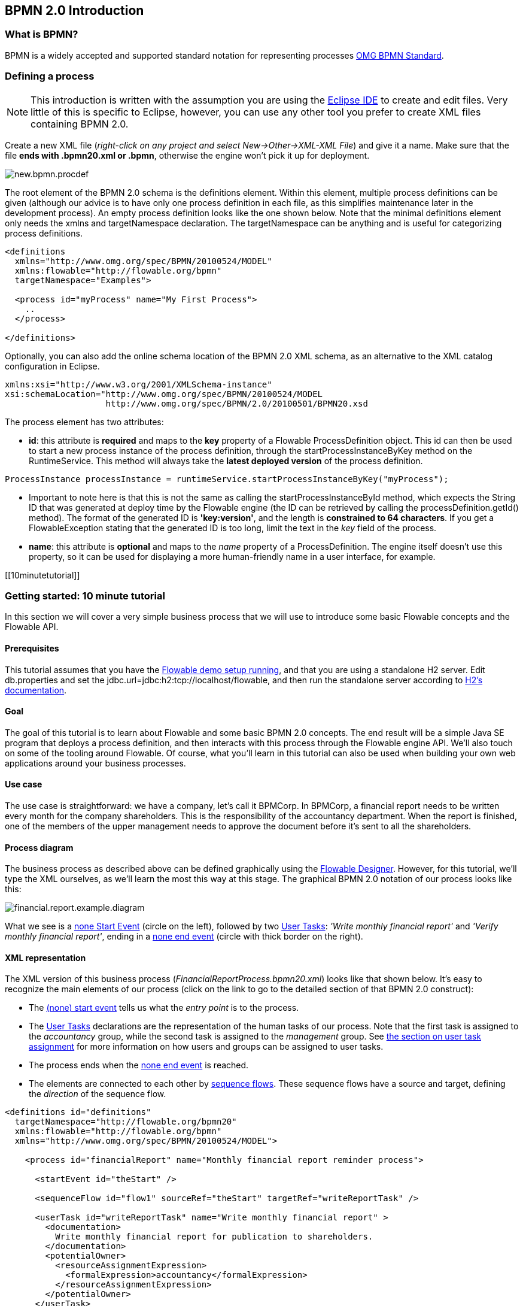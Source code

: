 [[bpmn20]]

== BPMN 2.0 Introduction

[[whatIsBpmn]]


=== What is BPMN?

BPMN is a widely accepted and supported standard notation for representing processes link:$$http://www.bpmn.org/$$[OMG BPMN Standard].


[[bpmnDefiningProcess]]


=== Defining a process


[NOTE]
====
This introduction is written with the assumption you are using the link:$$http://eclipse.org/$$[Eclipse IDE] to create and edit files. Very little of this is specific to Eclipse, however, you can use any other tool you prefer to create XML files containing BPMN 2.0.

====

Create a new XML file (__right-click on any project and select New->Other->XML-XML File__) and give it a name. Make sure that the file *ends with .bpmn20.xml or .bpmn*, otherwise the engine won't pick it up for deployment.

image::images/new.bpmn.procdef.png[align="center"]


The root element of the BPMN 2.0 schema is the +definitions+ element. Within this element, multiple process definitions can be given (although our advice is to have only one process definition in each file, as this simplifies maintenance later in the development process). An empty process definition looks like the one shown below. Note that the minimal +definitions+ element only needs the +xmlns+ and +targetNamespace+ declaration. The +targetNamespace+ can be anything and is useful for categorizing process definitions.

[source,xml,linenums]
----
<definitions
  xmlns="http://www.omg.org/spec/BPMN/20100524/MODEL"
  xmlns:flowable="http://flowable.org/bpmn"
  targetNamespace="Examples">

  <process id="myProcess" name="My First Process">
    ..
  </process>

</definitions>
----

Optionally, you can also add the online schema location of the BPMN 2.0 XML schema, as an alternative to the XML catalog configuration in Eclipse.

[source,xml,linenums]
----
xmlns:xsi="http://www.w3.org/2001/XMLSchema-instance"
xsi:schemaLocation="http://www.omg.org/spec/BPMN/20100524/MODEL
                    http://www.omg.org/spec/BPMN/2.0/20100501/BPMN20.xsd
----


The +process+ element has two attributes:

*  *id*: this attribute is *required* and maps to the *key* property of a Flowable +ProcessDefinition+ object. This +id+ can then be used to start a new process instance of the process definition, through the  +startProcessInstanceByKey+ method on the +RuntimeService+. This method will always take the *latest deployed version* of the process definition.

[source,java,linenums]
----
ProcessInstance processInstance = runtimeService.startProcessInstanceByKey("myProcess");
----

* Important to note here is that this is not the same as calling the +startProcessInstanceById+ method, which expects the String ID that was generated at deploy time by the Flowable engine (the ID can be retrieved by calling the +processDefinition.getId()+ method). The format of the generated ID is *'key:version'*, and the length is *constrained to 64 characters*. If you get a +FlowableException+ stating that the generated ID is too long, limit the text in the _key_ field of the process.
* *name*: this attribute is *optional* and maps to the _name_ property of a +ProcessDefinition+. The engine itself doesn't use this property, so it can be used for displaying a more human-friendly name in a user interface, for example.


[[10minutetutorial]]


=== Getting started: 10 minute tutorial

In this section we will cover a very simple business process that we will use to introduce some basic Flowable concepts and the Flowable API.


[[bpmn10MinuteTutorialPrerequisites]]


==== Prerequisites

This tutorial assumes that you have the <<demo.setup.one.minute.version,Flowable demo setup running>>, and that you are using a standalone H2 server. Edit +db.properties+ and set the +jdbc.url=jdbc:h2:tcp://localhost/flowable+, and then run the standalone server according to link:$$http://www.h2database.com/html/tutorial.html#using_server$$[H2's documentation].


[[bpmn10MinuteTutorialGoal]]


==== Goal

The goal of this tutorial is to learn about Flowable and some basic BPMN 2.0 concepts. The end result will be a simple Java SE program that deploys a process definition, and then interacts with this process through the Flowable engine API. We'll also touch on some of the tooling around Flowable. Of course, what you'll learn in this tutorial can also be used when building your own web applications around your business processes.


[[bpmnFirstExampleUseCase]]


==== Use case

The use case is straightforward: we have a company, let's call it BPMCorp. In BPMCorp, a financial report needs to be written every month for the company shareholders. This is the responsibility of the accountancy department. When the report is finished, one of the members of the upper management needs to approve the document before it's sent to all the shareholders.


[[bpmnFirstExampleDiagram]]


==== Process diagram

The business process as described above can be defined graphically using the <<flowableDesigner,Flowable Designer>>. However, for this tutorial, we'll type the XML ourselves, as we'll learn the most this way at this stage. The graphical BPMN 2.0 notation of our process looks like this:

image::images/financial.report.example.diagram.png[align="center"]

What we see is a <<bpmnNoneStartEvent,none Start Event>> (circle on the left), followed by two <<bpmnUserTask,User Tasks>>: _'Write monthly financial report'_ and  _'Verify monthly financial report'_, ending in a <<bpmnNoneEndEvent,none end event>> (circle with thick border on the right).


[[bpmnFirstExampleXml]]


==== XML representation

The XML version of this business process (__FinancialReportProcess.bpmn20.xml__) looks like that shown below. It's easy to recognize the main elements of our process (click on the link to go to the detailed section of that BPMN 2.0 construct):

* The <<bpmnNoneStartEvent,(none) start event>> tells us what the _entry point_ is to the process.
* The <<bpmnUserTask,User Tasks>> declarations are the representation of the human tasks of our process. Note that the first task is assigned to the _accountancy_ group, while the second task is assigned to the _management_ group. See <<bpmnUserTaskAssignment,the section on user task assignment>> for more information on how users and groups can be assigned to user tasks.
* The process ends when the <<bpmnNoneEndEvent,none end event>> is reached.
* The elements are connected to each other by <<bpmnSequenceFlow,sequence flows>>. These sequence flows have a +source+ and +target+, defining the _direction_ of the sequence flow.

[source,xml,linenums]
----
<definitions id="definitions"
  targetNamespace="http://flowable.org/bpmn20"
  xmlns:flowable="http://flowable.org/bpmn"
  xmlns="http://www.omg.org/spec/BPMN/20100524/MODEL">

    <process id="financialReport" name="Monthly financial report reminder process">

      <startEvent id="theStart" />

      <sequenceFlow id="flow1" sourceRef="theStart" targetRef="writeReportTask" />

      <userTask id="writeReportTask" name="Write monthly financial report" >
        <documentation>
          Write monthly financial report for publication to shareholders.
        </documentation>
        <potentialOwner>
          <resourceAssignmentExpression>
            <formalExpression>accountancy</formalExpression>
          </resourceAssignmentExpression>
        </potentialOwner>
      </userTask>

      <sequenceFlow id="flow2" sourceRef="writeReportTask" targetRef="verifyReportTask" />

      <userTask id="verifyReportTask" name="Verify monthly financial report" >
        <documentation>
          Verify monthly financial report composed by the accountancy department.
          This financial report is going to be sent to all the company shareholders.
        </documentation>
        <potentialOwner>
          <resourceAssignmentExpression>
            <formalExpression>management</formalExpression>
          </resourceAssignmentExpression>
        </potentialOwner>
      </userTask>

      <sequenceFlow id="flow3" sourceRef="verifyReportTask" targetRef="theEnd" />

      <endEvent id="theEnd" />

    </process>

</definitions>
----


[[bpmnFirstExamplStartProcess]]


==== Starting a process instance

We have now created the *process definition* for our business process. From such a process definition, we can create *process instances*. In this scenario, one process instance corresponds to the creation and verification of a single financial report for a particular month. All the process instances for any month share the same process definition.

To be able to create process instances from a given process definition, we must first *deploy* the process definition. Deploying a process definition means two things:

* The process definition will be stored in the persistent datastore that is configured for your Flowable engine. So by deploying our business process, we make sure that the engine will find the process definition after an engine restart.
* The BPMN 2.0 process XML will be parsed to an in-memory object model that can be manipulated through the Flowable API.

More information on deployment can be found <<chDeployment,in the dedicated section on deployment>>.

As described in that section, deployment can happen in several ways. One way is through the API as follows. Note that all interaction with the Flowable engine happens through its _services_.

[source,java,linenums]
----
Deployment deployment = repositoryService.createDeployment()
  .addClasspathResource("FinancialReportProcess.bpmn20.xml")
  .deploy();
----

Now we can start a new process instance using the +id+ we defined in the process definition (see process element in the XML). Note that this +id+ in Flowable terminology is called the *key*.

[source,java,linenums]
----
ProcessInstance processInstance = runtimeService.startProcessInstanceByKey("financialReport");
----

This will create a process instance that will first go through the start event. After the start event, it follows all the outgoing sequence flows (only one in this case) and the first task ('write monthly financial report') is reached. The Flowable engine will now store a task in the persistent database. At this point, the user or group assignments attached to the task are resolved and also stored in the database. It's important to note that the Flowable engine will continue process execution steps until it reaches a _wait state_, such as a user task. At such a wait state, the current state of the process instance is stored in the database. It remains in that state until a user decides to complete their task. At that point, the engine will continue until it reaches a new wait state or the end of the process. If the engine reboots or crashes in the meantime, the state of the process is safe and secure in the database.

After the task is created, the +startProcessInstanceByKey+ method will return because the user task activity is a _wait state_. In our scenario, the task is assigned to a group, which means that every member of the group is a *candidate* to perform the task.

We can now throw this all together and create a simple Java program. Create a new Eclipse project and add the Flowable JARs and dependencies to its classpath (these can be found in the _libs_ folder of the Flowable distribution). Before we can call the Flowable services, we must first construct a +ProcessEngine+ that gives us access to the services. Here we use the _'standalone'_ configuration, which constructs a +ProcessEngine+ that uses the database also used in the demo setup.

You can download the process definition XML link:$$images/FinancialReportProcess.bpmn20.xml$$[here]. This file contains the XML shown above, but also contains the necessary BPMN  <<generatingProcessDiagram,diagram interchange information>> to visualize the process in the Flowable tools.

[source,java,linenums]
----
public static void main(String[] args) {

  // Create Flowable process engine
  ProcessEngine processEngine = ProcessEngineConfiguration
    .createStandaloneProcessEngineConfiguration()
    .buildProcessEngine();

  // Get Flowable services
  RepositoryService repositoryService = processEngine.getRepositoryService();
  RuntimeService runtimeService = processEngine.getRuntimeService();

  // Deploy the process definition
  repositoryService.createDeployment()
    .addClasspathResource("FinancialReportProcess.bpmn20.xml")
    .deploy();

  // Start a process instance
  runtimeService.startProcessInstanceByKey("financialReport");
}
----


[[bpmnFirstExampleCandidateList]]


==== Task lists


We can now retrieve this task through the +TaskService+ by adding the following logic:

[source,java,linenums]
----
List<Task> tasks = taskService.createTaskQuery().taskCandidateUser("kermit").list();
----

Note that the user we pass to this operation needs to be a member of the _accountancy_ group, as that was declared in the process definition:

[source,xml,linenums]
----
<potentialOwner>
  <resourceAssignmentExpression>
    <formalExpression>accountancy</formalExpression>
  </resourceAssignmentExpression>
</potentialOwner>
----

We could also use the task query API to get the same results using the name of the group. We can now add the following logic to our code:

[source,java,linenums]
----
TaskService taskService = processEngine.getTaskService();
List<Task> tasks = taskService.createTaskQuery().taskCandidateGroup("accountancy").list();
----

As we've configured our +ProcessEngine+ to use the same database that the demo setup is using, we can now log into the link:$$http://localhost:8080/flowable-idm/$$[Flowable IDM]. Login as admin/test and create 2 new users _kermit_ and _fozzie_, and give both of them the _Access the workflow application_ privilege. Then create 2 new organization groups named _accountancy_ and _management_, and add fozzie to the new accountancy group and add kermit to the management group. 
Now login with fozzie to the link:$$http://localhost:8080/flowable-task/$$[Flowable task] application, and we will find that we can start our business process by selecting the Task App, then its _Processes_ page and selecting the _'Monthly financial report'_ process.

image::images/bpmn.financial.report.example.start.process.png[align="center"]

As explained, the process will execute until reaching the first user task. As we're logged in as fozzie, we can see that there is a new candidate task available for him after we've started a process instance. Select the _Tasks_ page to view this new task.  Note that even if the process was started by someone else, the task would still be visible as a candidate task to everyone in the accountancy group.


image::images/bpmn.financial.report.example.task.assigned.png[align="center"]

[[bpmnFirstExampleClaimTask]]


==== Claiming the task

An accountant now needs to *claim the task*. By claiming the task, that specific user will become the *assignee* of the task, and the task will disappear from every task list of the other members of the accountancy group. Claiming a task is programmatically done as follows:

[source,java,linenums]
----
taskService.claim(task.getId(), "fozzie");
----

The task is now in the *personal task list of the user that claimed the task*.

[source,java,linenums]
----
List<Task> tasks = taskService.createTaskQuery().taskAssignee("fozzie").list();
----

In the Flowable Task app, clicking the _claim_ button will call the same operation. The task will now move to the personal task list of the logged on user. You'll also see that the assignee of the task changed to the current logged in user.

image::images/bpmn.financial.report.example.claim.task.png[align="center"]



[[bpmnFirstExampleCompleteTask]]


==== Completing the task

The accountant can now start working on the financial report. Once the report is finished, he can *complete the task*, which means that all work for that task is done.

[source,java,linenums]
----
taskService.complete(task.getId());
----

For the Flowable engine, this is an external signal that the process instance execution can now continue. The task itself is removed from the runtime data. The single outgoing transition from the task is followed, moving the execution to the second task (__'verification of the report'__).  The same mechanism as described for the first task will now be used to assign the second task, with the small difference that the task will be assigned to the __management__ group.

In the demo setup, completing the task is done by clicking the _complete_ button in the task list. Since Fozzie isn't an accountant, we need to log out of the Flowable Task app and login in as _kermit_ (who is a manager). The second task is now visible in the unassigned task lists.


[[bpmnFirstExampleEndingProcess]]


==== Ending the process

The verification task can be retrieved and claimed in exactly the same way as before. Completing this second task will move process execution to the end event, which finishes the process instance. The process instance and all related runtime execution data are removed from the datastore.

Programmatically, you can also verify that the process has ended, using the +historyService+

[source,java,linenums]
----
HistoryService historyService = processEngine.getHistoryService();
HistoricProcessInstance historicProcessInstance =
historyService.createHistoricProcessInstanceQuery().processInstanceId(procId).singleResult();
System.out.println("Process instance end time: " + historicProcessInstance.getEndTime());
----

[[bpmnFirstExampleCode]]


==== Code overview

Combine all the snippets from previous sections, and you should have something like the following.  The code takes into account that you probably will have started a few process instances through the Flowable app UI. It retrieves a list of tasks instead of one task, so it always works:

[source,java,linenums]
----
public class TenMinuteTutorial {

  public static void main(String[] args) {

    // Create Flowable process engine
    ProcessEngine processEngine = ProcessEngineConfiguration
      .createStandaloneProcessEngineConfiguration()
      .buildProcessEngine();

    // Get Flowable services
    RepositoryService repositoryService = processEngine.getRepositoryService();
    RuntimeService runtimeService = processEngine.getRuntimeService();

    // Deploy the process definition
    repositoryService.createDeployment()
      .addClasspathResource("FinancialReportProcess.bpmn20.xml")
      .deploy();

    // Start a process instance
    String procId = runtimeService.startProcessInstanceByKey("financialReport").getId();

    // Get the first task
    TaskService taskService = processEngine.getTaskService();
    List<Task> tasks = taskService.createTaskQuery().taskCandidateGroup("accountancy").list();
    for (Task task : tasks) {
      System.out.println("Following task is available for accountancy group: " + task.getName());

      // claim it
      taskService.claim(task.getId(), "fozzie");
    }

    // Verify Fozzie can now retrieve the task
    tasks = taskService.createTaskQuery().taskAssignee("fozzie").list();
    for (Task task : tasks) {
      System.out.println("Task for fozzie: " + task.getName());

      // Complete the task
      taskService.complete(task.getId());
    }

    System.out.println("Number of tasks for fozzie: "
            + taskService.createTaskQuery().taskAssignee("fozzie").count());

    // Retrieve and claim the second task
    tasks = taskService.createTaskQuery().taskCandidateGroup("management").list();
    for (Task task : tasks) {
      System.out.println("Following task is available for management group: " + task.getName());
      taskService.claim(task.getId(), "kermit");
    }

    // Completing the second task ends the process
    for (Task task : tasks) {
      taskService.complete(task.getId());
    }

    // verify that the process is actually finished
    HistoryService historyService = processEngine.getHistoryService();
    HistoricProcessInstance historicProcessInstance =
      historyService.createHistoricProcessInstanceQuery().processInstanceId(procId).singleResult();
    System.out.println("Process instance end time: " + historicProcessInstance.getEndTime());
  }

}
----


[[bpmnFirstExampleFutureEnhancements]]


==== Future enhancements


It's easy to see that this business process is too simple to be usable in reality. However, as you are going through the BPMN 2.0 constructs available in Flowable, you will be able to enhance the business process by:


* defining *gateways* so a manager can decide to reject the financial report and recreate the task for the accountant, following a different path than when accepting the report.
* declaring and using *variables* to store or reference the report so that it can be visualized in the form.
* defining a *service task* at the end of the process to send the report to every shareholder.
* etc.
